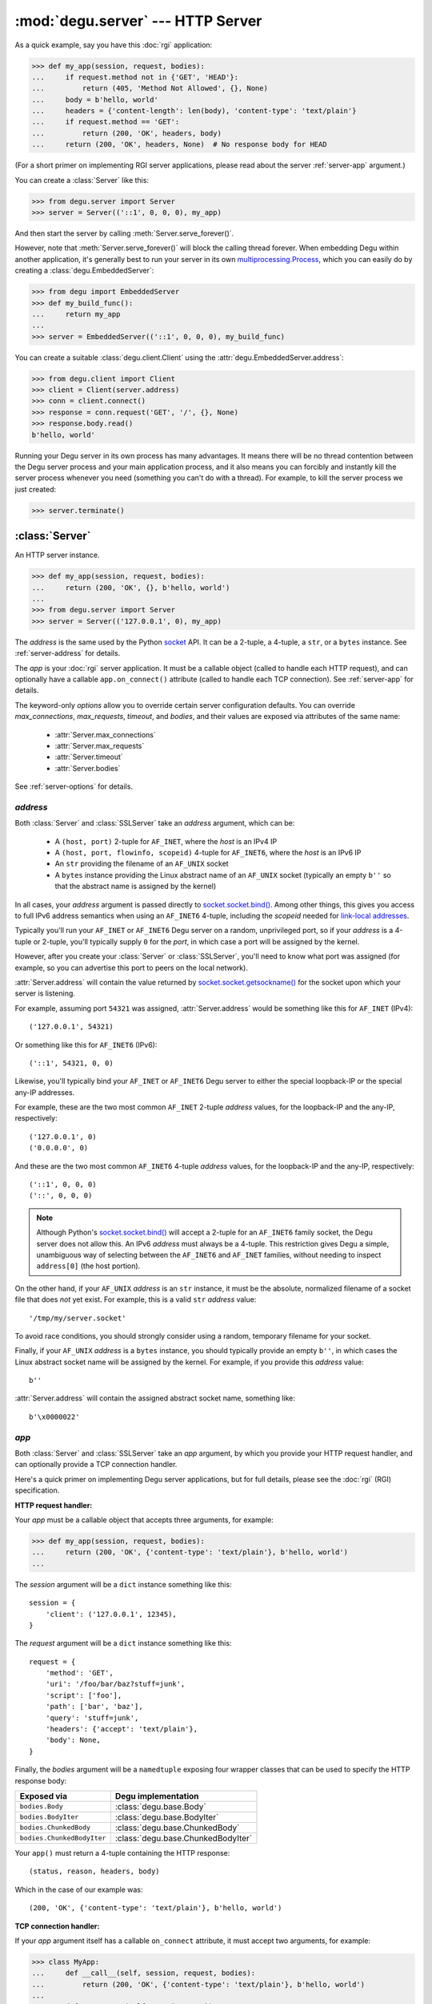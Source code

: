 :mod:`degu.server` --- HTTP Server
==================================

.. module:: degu.server
   :synopsis: Embedded HTTP Server


As a quick example, say you have this :doc:`rgi` application:

>>> def my_app(session, request, bodies):
...     if request.method not in {'GET', 'HEAD'}:
...         return (405, 'Method Not Allowed', {}, None)
...     body = b'hello, world'
...     headers = {'content-length': len(body), 'content-type': 'text/plain'}
...     if request.method == 'GET':
...         return (200, 'OK', headers, body)
...     return (200, 'OK', headers, None)  # No response body for HEAD

(For a short primer on implementing RGI server applications, please read about
the server :ref:`server-app` argument.)

You can create a :class:`Server` like this:

>>> from degu.server import Server
>>> server = Server(('::1', 0, 0, 0), my_app)

And then start the server by calling :meth:`Server.serve_forever()`.

However, note that :meth:`Server.serve_forever()` will block the calling thread
forever.  When embedding Degu within another application, it's generally best to
run your server in its own `multiprocessing.Process`_,  which you can easily
do by creating a :class:`degu.EmbeddedServer`:

>>> from degu import EmbeddedServer
>>> def my_build_func():
...     return my_app
...
>>> server = EmbeddedServer(('::1', 0, 0, 0), my_build_func)

You can create a suitable :class:`degu.client.Client` using the
:attr:`degu.EmbeddedServer.address`:

>>> from degu.client import Client
>>> client = Client(server.address)
>>> conn = client.connect()
>>> response = conn.request('GET', '/', {}, None)
>>> response.body.read()
b'hello, world'

Running your Degu server in its own process has many advantages.  It means there
will be no thread contention between the Degu server process and your main
application process, and it also means you can forcibly and instantly kill the
server process whenever you need (something you can't do with a thread).  For
example, to kill the server process we just created:

>>> server.terminate()



:class:`Server`
---------------

.. class:: Server(address, app, **options)

    An HTTP server instance.

    >>> def my_app(session, request, bodies):
    ...     return (200, 'OK', {}, b'hello, world')
    ...
    >>> from degu.server import Server
    >>> server = Server(('127.0.0.1', 0), my_app)

    The *address* is the same used by the Python `socket`_ API.  It can be a
    2-tuple, a 4-tuple, a ``str``, or a ``bytes`` instance.  See
    :ref:`server-address` for details.

    The *app* is your :doc:`rgi` server application.  It must be a callable
    object (called to handle each HTTP request), and can optionally have a
    callable ``app.on_connect()`` attribute (called to handle each TCP
    connection).  See :ref:`server-app` for details.

    The keyword-only *options* allow you to override certain server
    configuration defaults.  You can override *max_connections*, *max_requests*,
    *timeout*, and *bodies*, and their values are exposed via attributes of the
    same name:

        * :attr:`Server.max_connections`
        * :attr:`Server.max_requests`
        * :attr:`Server.timeout`
        * :attr:`Server.bodies`

    See :ref:`server-options` for details.

    .. attribute:: address

        The bound server address as returned by `socket.socket.getsockname()`_.

        Note that this wont necessarily match the *address* argument provided to
        the constructor.  As Degu is designed for per-user server instances
        running on dynamic ports, you typically specify port ``0`` in a 2-tuple
        or 4-tuple *address* argument, for example::

            ('127.0.0.1', 0)  # AF_INET (IPv4)
            ('::1', 0, 0, 0)  # AF_INET6 (IPv6)

        In which case :attr:`Server.address` will contain the port assigned by
        the kernel.  For example, assuming port ``12345`` was assigned::

            ('127.0.0.1', 12345)  # AF_INET (IPv4)
            ('::1', 12345, 0, 0)  # AF_INET6 (IPv6)

        See :ref:`server-address` for details.

    .. attribute:: app

        The *app* argument provided to the constructor.

        See :ref:`server-app` for details.

    .. attribute:: options

        Keyword-only *options* provided to the constructor.
        
        See :ref:`server-options` for details.

    .. attribute:: max_connections

        Max concurrent TCP connections allowed by server.

        Default is ``25``; can be overridden via the *max_connections* keyword
        option.

        When this limit is reached, subsequent connection attempts will be
        rejected till the handling of at least one of the existing connections
        has completed.

    .. attribute:: max_requests

        Max HTTP requests allowed through a single TCP connection.

        Default is ``500``; can be overridden via the *max_requests* keyword
        option.

        When this limit is reached for a specific TCP connection, the connection
        will be unconditionally shutdown.

    .. attribute:: timeout

        Socket timeout in seconds.

        Default is ``30`` seconds; can be overridden via the *timeout* keyword
        option.

        Among other things, this timeout controls how long the server will keep
        a TCP connection open while waiting for the client to make an additional
        HTTP request.  

    .. attribute:: bodies

        A namedtuple exposing the IO abstraction API.

        Default is :attr:`degu.base.bodies`; can be overridden via the *bodies*
        keyword option.

    .. method:: serve_forever()

        Start the server in multi-threaded mode.

        The caller will block forever.



.. _server-address:

*address*
'''''''''

Both :class:`Server` and :class:`SSLServer` take an *address* argument, which
can be:

    * A ``(host, port)`` 2-tuple for ``AF_INET``, where the *host* is an IPv4 IP

    * A ``(host, port, flowinfo, scopeid)`` 4-tuple for ``AF_INET6``, where the
      *host* is an IPv6 IP

    * An ``str`` providing the filename of an ``AF_UNIX`` socket

    * A ``bytes`` instance providing the Linux abstract name of an ``AF_UNIX``
      socket (typically an empty ``b''`` so that the abstract name is assigned
      by the kernel)

In all cases, your *address* argument is passed directly to
`socket.socket.bind()`_.  Among other things, this gives you access to full
IPv6 address semantics when using an ``AF_INET6`` 4-tuple, including the
*scopeid* needed for `link-local addresses`_.

Typically you'll run your ``AF_INET`` or ``AF_INET6`` Degu server on a random,
unprivileged port, so if your *address* is a 4-tuple or 2-tuple, you'll
typically supply ``0`` for the *port*, in which case a port will be assigned by
the kernel.

However, after you create your :class:`Server` or :class:`SSLServer`, you'll
need to know what port was assigned (for example, so you can advertise this port
to peers on the local network).

:attr:`Server.address` will contain the value returned by
`socket.socket.getsockname()`_ for the socket upon which your server is
listening.

For example, assuming port ``54321`` was assigned, :attr:`Server.address` would
be something like this for ``AF_INET`` (IPv4)::

    ('127.0.0.1', 54321)

Or something like this for ``AF_INET6`` (IPv6)::

    ('::1', 54321, 0, 0)

Likewise, you'll typically bind your ``AF_INET`` or ``AF_INET6`` Degu server to
either the special loopback-IP or the special any-IP addresses.

For example, these are the two most common ``AF_INET`` 2-tuple *address*
values, for the loopback-IP and the any-IP, respectively::

    ('127.0.0.1', 0)
    ('0.0.0.0', 0)

And these are the two most common ``AF_INET6`` 4-tuple *address* values, for the
loopback-IP and the any-IP, respectively::

    ('::1', 0, 0, 0)
    ('::', 0, 0, 0)

.. note::

    Although Python's `socket.socket.bind()`_ will accept a 2-tuple for an
    ``AF_INET6`` family socket, the Degu server does not allow this.  An IPv6
    *address* must always be a 4-tuple.  This restriction gives Degu a simple,
    unambiguous way of selecting between the ``AF_INET6`` and ``AF_INET``
    families, without needing to inspect ``address[0]`` (the host portion).

On the other hand, if your ``AF_UNIX`` *address* is an ``str`` instance, it must
be the absolute, normalized filename of a socket file that does *not* yet exist.
For example, this is a valid ``str`` *address* value::

    '/tmp/my/server.socket'

To avoid race conditions, you should strongly consider using a random, temporary
filename for your socket.

Finally, if your ``AF_UNIX`` *address* is a ``bytes`` instance, you should
typically provide an empty ``b''``, in which cases the Linux abstract socket
name will be assigned by the kernel.  For example, if you provide this *address*
value::

    b''

:attr:`Server.address` will contain the assigned abstract socket name, something
like::

    b'\x0000022'



.. _server-app:

*app*
'''''

Both :class:`Server` and :class:`SSLServer` take an *app* argument, by which you
provide your HTTP request handler, and can optionally provide a TCP connection
handler.

Here's a quick primer on implementing Degu server applications, but for full
details, please see the :doc:`rgi` (RGI) specification.


**HTTP request handler:**

Your *app* must be a callable object that accepts three arguments, for example:

>>> def my_app(session, request, bodies):
...     return (200, 'OK', {'content-type': 'text/plain'}, b'hello, world')
...

The *session* argument will be a ``dict`` instance something like this::

    session = {
        'client': ('127.0.0.1', 12345),
    }

The *request* argument will be a ``dict`` instance something like this::

    request = {
        'method': 'GET',
        'uri': '/foo/bar/baz?stuff=junk',
        'script': ['foo'],
        'path': ['bar', 'baz'],
        'query': 'stuff=junk',
        'headers': {'accept': 'text/plain'},
        'body': None,
    }

Finally, the *bodies* argument will be a ``namedtuple`` exposing four wrapper
classes that can be used to specify the HTTP response body:

==========================  ==================================
Exposed via                 Degu implementation
==========================  ==================================
``bodies.Body``             :class:`degu.base.Body`
``bodies.BodyIter``         :class:`degu.base.BodyIter`
``bodies.ChunkedBody``      :class:`degu.base.ChunkedBody`
``bodies.ChunkedBodyIter``  :class:`degu.base.ChunkedBodyIter`
==========================  ==================================

Your ``app()`` must return a 4-tuple containing the HTTP response::

    (status, reason, headers, body)

Which in the case of our example was::

    (200, 'OK', {'content-type': 'text/plain'}, b'hello, world')


**TCP connection handler:**

If your *app* argument itself has a callable ``on_connect`` attribute, it must
accept two arguments, for example:

>>> class MyApp:
...     def __call__(self, session, request, bodies):
...         return (200, 'OK', {'content-type': 'text/plain'}, b'hello, world')
... 
...     def on_connect(self, session, sock):
...         return True
...

The *session* argument will be same ``dict`` instance passed to your
``app()`` HTTP request handler, something like this::

    session = {
        'client': ('127.0.0.1', 12345),
    }

Finally, the *sock* argument will be a `socket.socket`_ when running your app in
a :class:`Server`, or an `ssl.SSLSocket`_ when running your app in an
:class:`SSLServer`.

Your ``app.on_connect()`` will be called after a new TCP connection has been
accepted, but before any HTTP requests have been handled via that TCP
connection.

It must return ``True`` when the connection should be accepted, or return
``False`` when the connection should be rejected.

If your *app* has an ``on_connect`` attribute that is *not* callable, it must be
``None``.  This allows you to disable the ``app.on_connect()`` handler in a
subclass, for example:

>>> class MyAppSubclass(MyApp):
...     on_connect = None
...


**Persistent per-connection session:**

The exact same *session* instance will be used for all HTTP requests made
through a specific TCP connection.

This means that your ``app()`` HTTP request handler can use the *session*
argument to store, for example, per-connection resources that will likely be
used again when handling subsequent HTTP requests made through that same TCP
connection.

Likewise, this means that your optional ``app.on_connect()`` TCP connection
handler can use the *session* argument to store, for example,
application-specific per-connection authentication information.

If your ``app()`` HTTP request handler adds anything to the *session*, it should
prefix the key with ``'__'`` (double underscore).  For example:

>>> def my_app(session, request, bodies):
...     body = session.get('__body')
...     if body is None:
...         body = b'hello, world'
...         session['__body'] = body
...     return (200, 'OK', {'content-type': 'text/plain'}, body)
...

Likewise, if your ``app.on_connect()`` TCP connection handler adds anything to
the *session*, it should prefix the key with ``'_'`` (underscore).  For example:

>>> class MyApp:
...     def __call__(self, session, request, bodies):
...         if session.get('_user') != 'admin':
...             return (403, 'Forbidden', {}, None)
...         return (200, 'OK', {'content-type': 'text/plain'}, b'hello, world')
...
...     def on_connect(self, sock, session):
...         # Somehow authenticate the user who made the connection:
...         session['_user'] = 'admin'
...         return True
...



.. _server-options:

*options*
'''''''''

Both :class:`Server` and :class:`SSLServer` accept keyword *options* by which
you can override certain configuration defaults.

The following server configuration *options* are supported:

    *   **max_connections** --- max number of concurrent TCP connections the
        server will allow; once this limit has been reached, subsequent
        connections will be rejected till one or more existing connections are
        closed; a lower value will reduce the peak potential memory usage; must
        be a positive ``int``

    *   **max_requests** --- max number of HTTP requests that can be handled
        through a single TCP connection before that connection is forcibly
        closed by the server; a lower value will minimize the impact of heap
        fragmentation and will tend to keep the memory usage flatter over time;
        a higher value can provide better throughput when a large number of
        small requests and responses need to travel in quick succession through
        the same TCP connection (typical for CouchDB-style structured data
        sync); it must be a positive ``int``

    *   **timeout** --- server socket timeout in seconds; must be a positve
        ``int`` or ``float`` instance

    *   **bodies** --- a namedtuple exposing the four IO wrapper classes used to
        construct HTTP request and response bodies;
        see :class:`degu.base.BodiesAPI`
        

The default values of which are:

    ==============================  ========================
    Option/Attribute                Default
    ==============================  ========================
    :attr:`Server.max_connections`  ``25``
    :attr:`Server.max_requests`     ``500``
    :attr:`Server.timeout`          ``30``
    :attr:`Server.bodies`           :attr:`degu.base.bodies`
    ==============================  ========================



:class:`SSLServer`
------------------

.. class:: SSLServer(sslctx, address, app, **options)

    An HTTPS server instance (secured using TLSv1.2).

    >>> def my_app(session, request, bodies):
    ...     return (200, 'OK', {}, b'hello, world')
    ...
    >>> from degu.server import SSLServer, build_server_sslctx
    >>> from degu.misc import TempPKI
    >>> pki = TempPKI()
    >>> sslctx = build_server_sslctx(pki.server_sslconfig)
    >>> server = SSLServer(sslctx, ('127.0.0.1', 0), my_app)

    This subclass inherits all attributes and methods from :class:`Server`.

    The *sslctx* can be a pre-built `ssl.SSLContext`_, or a ``dict`` providing
    the *sslconfig* for :func:`build_server_sslctx()`.

    The *address* and *app*, along with any keyword-only *options*, are passed
    unchanged to the :class:`Server` constructor.

    .. attribute:: sslctx

        The *sslctx* argument provided to the contructor.

        Alternately, if the first argument provided to the constructor was an
        *sslconfig* ``dict``, this attribute will contain the
        `ssl.SSLContext`_ returned by :func:`build_server_sslctx()`.



.. _server-sslctx:

*sslctx*
''''''''


:func:`build_server_sslctx()`
-----------------------------

.. function:: build_server_sslctx(sslconfig)

    Build an `ssl.SSLContext`_ appropriately configured for server-side use.

    This function complements the client-side setup built with
    :func:`degu.client.build_client_sslctx()`.

    The *sslconfig* must be a ``dict`` instance, which must include at least two
    keys:

        *   ``'cert_file'`` --- a ``str`` providing the path of the server
            certificate file

        *   ``'key_file'`` --- a ``str`` providing the path of the server key
            file

    And must also include one of:

        *   ``'ca_file'`` and/or ``'ca_path'`` --- a ``str`` providing the path
            of the file or directory, respectively, containing the trusted CA
            certificates used to verify client certificates on incoming client
            connections

        *   ``'allow_unauthenticated_clients'`` --- if neither ``'ca_file'`` nor
            ``'ca_path'`` are provided, this must be provided and must be
            ``True``; this is to prevent accidentally allowing anonymous clients
            by merely omitting the ``'ca_file'`` and ``'ca_path'``

    For example, typical Degu P2P usage will use a server *sslconfig* something
    like this:

    >>> from degu.server import build_server_sslctx
    >>> sslconfig = {
    ...     'cert_file': '/my/server.cert',
    ...     'key_file': '/my/server.key',
    ...     'ca_file': '/my/client.ca',
    ... }
    >>> sslctx = build_server_sslctx(sslconfig)  #doctest: +SKIP

    Although you can directly build your own server-side `ssl.SSLContext`_, this
    function eliminates many potential security gotchas that can occur through
    misconfiguration.

    Opinionated security decisions this function makes:

        *   The *protocol* is unconditionally set to ``ssl.PROTOCOL_TLSv1_2``

        *   The *verify_mode* is set to ``ssl.CERT_REQUIRED``, unless
            ``'allow_unauthenticated_clients'`` is provided in the *sslconfig*
            (and is ``True``), in which case the *verify_mode* is set to
            ``ssl.CERT_NONE``

        *   The *options* unconditionally include ``ssl.OP_NO_COMPRESSION``,
            thereby preventing `CRIME-like attacks`_, and also allowing lower
            CPU usage and higher throughput on non-compressible payloads like
            media files

        *   The *ciphers* are unconditionally set to::

                'ECDHE-RSA-AES128-GCM-SHA256:ECDHE-RSA-AES256-GCM-SHA384'

    This function is also advantageous because the *sslconfig* is simple and
    easy to serialize/deserialize on its way to a new
    `multiprocessing.Process`_.  This means that your main process doesn't need
    to import any unnecessary modules or consume any unnecessary resources when
    a :class:`degu.server.SSLServer` will only be run in a subprocess.

    For unit testing and experimentation, consider using
    a :class:`degu.misc.TempPKI` instance, for example:

    >>> from degu.misc import TempPKI
    >>> pki = TempPKI()
    >>> sslctx = build_server_sslctx(pki.server_sslconfig)




.. _`multiprocessing.Process`: https://docs.python.org/3/library/multiprocessing.html#multiprocessing.Process
.. _`socket`: https://docs.python.org/3/library/socket.html
.. _`socket.socket.bind()`: https://docs.python.org/3/library/socket.html#socket.socket.bind
.. _`link-local addresses`: http://en.wikipedia.org/wiki/Link-local_address#IPv6
.. _`socket.socket`: https://docs.python.org/3/library/socket.html#socket-objects
.. _`ssl.SSLSocket`: https://docs.python.org/3/library/ssl.html#ssl.SSLSocket
.. _`socket.socket.getsockname()`: https://docs.python.org/3/library/socket.html#socket.socket.getsockname
.. _`socket.create_connection()`: https://docs.python.org/3/library/socket.html#socket.create_connection
.. _`ssl.SSLContext`: https://docs.python.org/3/library/ssl.html#ssl-contexts
.. _`CRIME-like attacks`: http://en.wikipedia.org/wiki/CRIME
.. _`perfect forward secrecy`: http://en.wikipedia.org/wiki/Forward_secrecy

